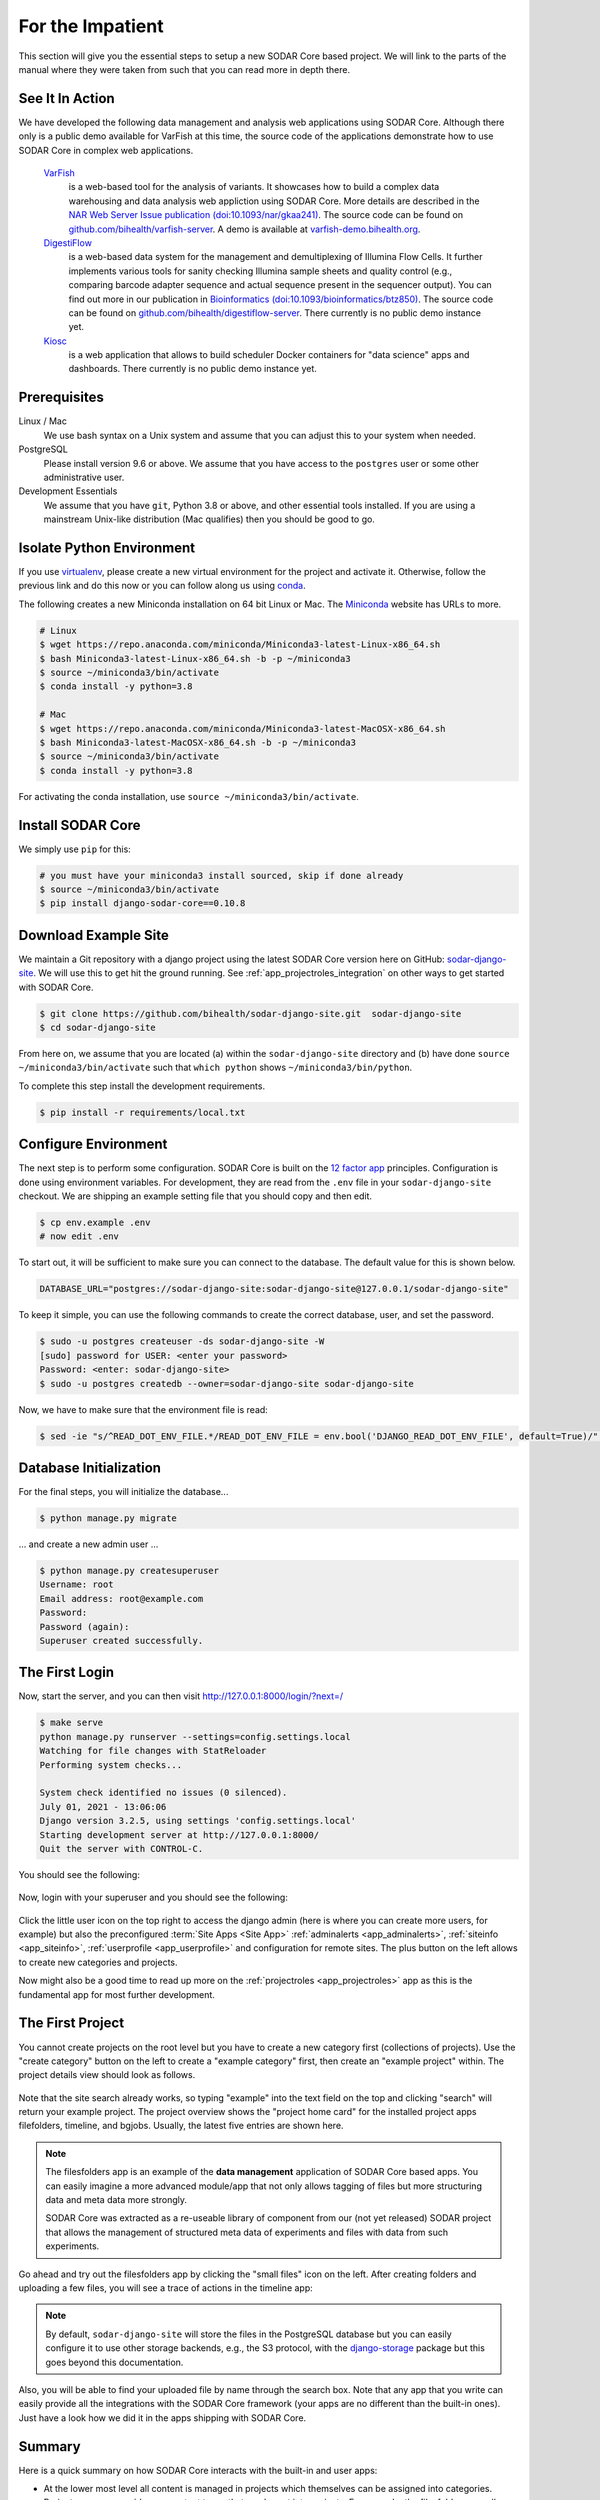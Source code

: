 .. _for_the_impatient:

For the Impatient
^^^^^^^^^^^^^^^^^

This section will give you the essential steps to setup a new SODAR Core based
project. We will link to the parts of the manual where they were taken from such
that you can read more in depth there.

.. _for_the_impatient_see_it_in_action:


See It In Action
================

We have developed the following data management and analysis web applications
using SODAR Core. Although there only is a public demo available for VarFish at
this time, the source code of the applications demonstrate how to use SODAR Core
in complex web applications.

  `VarFish <https://github.com/bihealth/varfish-server>`__
    is a web-based tool for the analysis of variants.
    It showcases how to build a complex data warehousing and data analysis web
    appliction using SODAR Core.
    More details are described in the `NAR Web Server Issue publication (doi:10.1093/nar/gkaa241) <https://doi.org/10.1093/nar/gkaa241>`__.
    The source code can be found on `github.com/bihealth/varfish-server <https://github.com/bihealth/varfish-server>`__.
    A demo is available at `varfish-demo.bihealth.org <https://varfish-demo.bihealth.org/login/>`__.

  `DigestiFlow <https://github.com/bihealth/digestiflow-server>`__
    is a web-based data system for the management and demultiplexing of Illumina
    Flow Cells. It further implements various tools for sanity checking Illumina
    sample sheets and quality control (e.g., comparing barcode adapter sequence
    and actual sequence present in the sequencer output).
    You can find out more in our publication in `Bioinformatics (doi:10.1093/bioinformatics/btz850) <https://doi.org/10.1093/bioinformatics/btz850>`__.
    The source code can be found on `github.com/bihealth/digestiflow-server <https://github.com/bihealth/digestiflow-server>`__.
    There currently is no public demo instance yet.

  `Kiosc <https://github.com/bihealth/kiosc>`__
    is a web application that allows to build scheduler Docker containers for
    "data science" apps and dashboards. There currently is no public demo
    instance yet.


Prerequisites
=============

Linux / Mac
    We use bash syntax on a Unix system and assume that you can adjust this to
    your system when needed.

PostgreSQL
    Please install version 9.6 or above.
    We assume that you have access to the ``postgres`` user or some other
    administrative user.

Development Essentials
    We assume that you have ``git``, Python 3.8 or above, and other essential
    tools installed.
    If you are using a mainstream Unix-like distribution (Mac qualifies) then
    you should be good to go.

.. info:

    In the case that you get an error as follows when installing the
    dependencies, make sure that you have the development libraries of postgres
    installed. E.g., on Debian-based systems install ``postgresql-dev``, for Red
    Hat and CentOS install ``postgresql-devel``.

    ::

        Error: pg_config executable not found.


Isolate Python Environment
==========================

If you use `virtualenv <https://docs.python-guide.org/dev/virtualenvs/>`_,
please create a new virtual environment for the project and activate it.
Otherwise, follow the previous link and do this now or you can follow along us
using `conda <https://www.google.com/search?client=ubuntu&channel=fs&q=conda&ie=utf-8&oe=utf-8>`_.

The following creates a new Miniconda installation on 64 bit Linux or Mac.
The `Miniconda <https://docs.conda.io/en/latest/miniconda.html>`_ website has
URLs to more.

.. code-block:: bash

    # Linux
    $ wget https://repo.anaconda.com/miniconda/Miniconda3-latest-Linux-x86_64.sh
    $ bash Miniconda3-latest-Linux-x86_64.sh -b -p ~/miniconda3
    $ source ~/miniconda3/bin/activate
    $ conda install -y python=3.8

    # Mac
    $ wget https://repo.anaconda.com/miniconda/Miniconda3-latest-MacOSX-x86_64.sh
    $ bash Miniconda3-latest-MacOSX-x86_64.sh -b -p ~/miniconda3
    $ source ~/miniconda3/bin/activate
    $ conda install -y python=3.8

For activating the conda installation, use ``source ~/miniconda3/bin/activate``.


Install SODAR Core
==================

We simply use ``pip`` for this:

.. code-block:: bash

    # you must have your miniconda3 install sourced, skip if done already
    $ source ~/miniconda3/bin/activate
    $ pip install django-sodar-core==0.10.8


Download Example Site
=====================

We maintain a Git repository with a django project using the latest SODAR Core
version here on GitHub: `sodar-django-site <https://github.com/bihealth/sodar-django-site>`_.
We will use this to get hit the ground running.
See :ref:`app_projectroles_integration` on other ways to get started with SODAR
Core.

.. code-block:: bash

    $ git clone https://github.com/bihealth/sodar-django-site.git  sodar-django-site
    $ cd sodar-django-site

From here on, we assume that you are located (a) within the
``sodar-django-site`` directory and (b) have done
``source ~/miniconda3/bin/activate`` such that ``which python`` shows
``~/miniconda3/bin/python``.

To complete this step install the development requirements.

.. code-block:: bash

    $ pip install -r requirements/local.txt


Configure Environment
=====================

The next step is to perform some configuration.
SODAR Core is built on the `12 factor app <https://12factor.net/>`_ principles.
Configuration is done using environment variables.
For development, they are read from the ``.env`` file in your
``sodar-django-site`` checkout.
We are shipping an example setting file that you should copy and then edit.

.. code-block:: bash

    $ cp env.example .env
    # now edit .env

To start out, it will be sufficient to make sure you can connect to the database.
The default value for this is shown below.

.. code-block:: bash

    DATABASE_URL="postgres://sodar-django-site:sodar-django-site@127.0.0.1/sodar-django-site"

To keep it simple, you can use the following commands to create the correct
database, user, and set the password.

.. code-block:: bash

    $ sudo -u postgres createuser -ds sodar-django-site -W
    [sudo] password for USER: <enter your password>
    Password: <enter: sodar-django-site>
    $ sudo -u postgres createdb --owner=sodar-django-site sodar-django-site

Now, we have to make sure that the environment file is read:

.. code-block:: bash

    $ sed -ie "s/^READ_DOT_ENV_FILE.*/READ_DOT_ENV_FILE = env.bool('DJANGO_READ_DOT_ENV_FILE', default=True)/" config/settings/base.py


Database Initialization
=======================

For the final steps, you will initialize the database...

.. code-block:: bash

    $ python manage.py migrate

... and create a new admin user ...

.. code-block:: bash

    $ python manage.py createsuperuser
    Username: root
    Email address: root@example.com
    Password:
    Password (again):
    Superuser created successfully.


The First Login
===============

Now, start the server, and you can then visit http://127.0.0.1:8000/login/?next=/

.. code-block:: bash

    $ make serve
    python manage.py runserver --settings=config.settings.local
    Watching for file changes with StatReloader
    Performing system checks...

    System check identified no issues (0 silenced).
    July 01, 2021 - 13:06:06
    Django version 3.2.5, using settings 'config.settings.local'
    Starting development server at http://127.0.0.1:8000/
    Quit the server with CONTROL-C.

You should see the following:

.. figure:: _static/for_the_impatient/login_screen.png

Now, login with your superuser and you should see the following:

.. figure:: _static/for_the_impatient/project_list.png

Click the little user icon on the top right to access the django admin (here is
where you can create more users, for example) but also the preconfigured
:term:`Site Apps <Site App>` :ref:`adminalerts <app_adminalerts>`,
:ref:`siteinfo <app_siteinfo>`, :ref:`userprofile <app_userprofile>` and
configuration for remote sites.
The plus button on the left allows to create new categories and projects.

Now might also be a good time to read up more on the
:ref:`projectroles <app_projectroles>` app as this is the fundamental app for
most further development.


The First Project
=================

You cannot create projects on the root level but you have to create a new
category first (collections of projects). Use the "create category" button on
the left to create a "example category" first, then create an "example project"
within. The project details view should look as follows.

.. figure:: _static/for_the_impatient/project_details.png

Note that the site search already works, so typing "example" into the text field
on the top and clicking "search" will return your example project. The project
overview shows the "project home card" for the installed project apps
filefolders, timeline, and bgjobs. Usually, the latest five entries are shown
here.

.. note::

    The filesfolders app is an example of the **data management** application of
    SODAR Core based apps. You can easily imagine a more advanced module/app
    that not only allows tagging of files but more structuring data and meta
    data more strongly.

    SODAR Core was extracted as a re-useable library of component from
    our (not yet released) SODAR project that allows the management of
    structured meta data of experiments and files with data from such
    experiments.

Go ahead and try out the filesfolders app by clicking the "small files" icon on
the left. After creating folders and uploading a few files, you will see a trace
of actions in the timeline app:

.. figure:: _static/for_the_impatient/timeline.png

.. note::

    By default, ``sodar-django-site`` will store the files in the PostgreSQL
    database but you can easily configure it to use other storage backends,
    e.g., the S3 protocol, with the
    `django-storage <https://django-storages.readthedocs.io/en/latest/>`_
    package but this goes beyond this documentation.

Also, you will be able to find your uploaded file by name through the search
box. Note that any app that you write can easily provide all the integrations
with the SODAR Core framework (your apps are no different than the built-in
ones). Just have a look how we did it in the apps shipping with SODAR Core.


Summary
=======

Here is a quick summary on how SODAR Core interacts with the built-in and user
apps:

- At the lower most level all content is managed in projects which themselves
  can be assigned into categories.
- Project apps can provide new content types that can be put into projects.
  For example, the filesfolders app allows you to store files, folders, and
  assign meta data to them. As another example, the timelines app stores events
  that occured in a project, and other apps such as the filesfolders app can
  register their events with it.
- SODAR Core defines several plugin extension points that your apps can
  implement and make their content findable, for example.
- Site apps allow to provide features independent of a project.
  For example, the userprofile app allows to access user settings and the
  adminalerts app allows to post global notifications.


Going on From Here
==================

- You can now start exploring your ``sodar-django-site`` and play around with
  it.
- You can read the :ref`user_stories` section to learn how SODAR Core based
  applications are built.
- Continue reading :ref:`getting_started` for a more comprehensive documentation
  and walk-through of SODAR Core and its apps.
- Have a look at the web apps developed by us that are using SODAR Core as shown
  in the :ref:`for_the_impatient_see_it_in_action` section.
